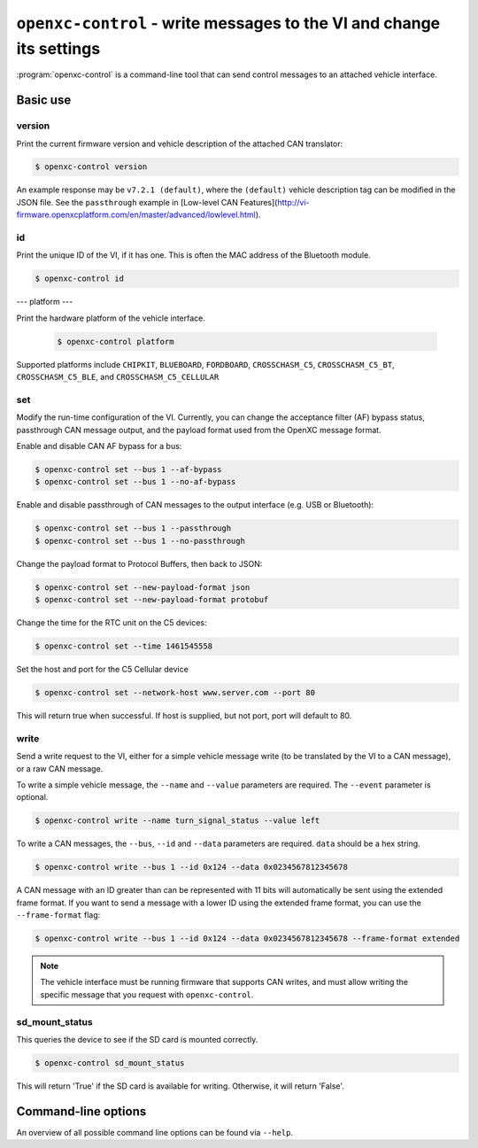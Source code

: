 =====================================================================
``openxc-control`` - write messages to the VI and change its settings
=====================================================================

:program:`openxc-control` is a command-line tool that can send control messages
to an attached vehicle interface.

Basic use
=========

--------
version
--------

Print the current firmware version and vehicle description of the attached CAN
translator:

.. code-block:: bash

    $ openxc-control version

An example response may be ``v7.2.1 (default)``, where the ``(default)`` vehicle description tag can be modified in the JSON file. See the ``passthrough`` example in [Low-level CAN Features](http://vi-firmware.openxcplatform.com/en/master/advanced/lowlevel.html).

---
id
---

Print the unique ID of the VI, if it has one. This is often the MAC address of
the Bluetooth module.

.. code-block:: bash

    $ openxc-control id

---
platform
---

Print the hardware platform of the vehicle interface.

  .. code-block:: bash

      $ openxc-control platform

Supported platforms include ``CHIPKIT``, ``BLUEBOARD``, ``FORDBOARD``, ``CROSSCHASM_C5``, ``CROSSCHASM_C5_BT``, ``CROSSCHASM_C5_BLE``, and ``CROSSCHASM_C5_CELLULAR``

---
set
---

Modify the run-time configuration of the VI. Currently, you can change the
acceptance filter (AF) bypass status, passthrough CAN message output, and the
payload format used from the OpenXC message format.

Enable and disable CAN AF bypass for a bus:

.. code-block:: bash

    $ openxc-control set --bus 1 --af-bypass
    $ openxc-control set --bus 1 --no-af-bypass

Enable and disable passthrough of CAN messages to the output interface (e.g. USB
or Bluetooth):

.. code-block:: bash

    $ openxc-control set --bus 1 --passthrough
    $ openxc-control set --bus 1 --no-passthrough

Change the payload format to Protocol Buffers, then back to JSON:

.. code-block:: bash

    $ openxc-control set --new-payload-format json
    $ openxc-control set --new-payload-format protobuf

Change the time for the RTC unit on the C5 devices:

.. code-block:: bash

    $ openxc-control set --time 1461545558

Set the host and port for the C5 Cellular device

.. code-block:: bash

    $ openxc-control set --network-host www.server.com --port 80

This will return true when successful. If host is supplied, but not port,
port will default to 80.

------
write
------

Send a write request to the VI, either for a simple vehicle message write (to be
translated by the VI to a CAN message), or a raw CAN message.

To write a simple vehicle message, the ``--name`` and ``--value`` parameters are
required. The ``--event`` parameter is optional.

.. code-block:: bash

    $ openxc-control write --name turn_signal_status --value left

To write a CAN messages, the ``--bus``, ``--id`` and ``--data`` parameters are
required. ``data`` should be a hex string.

.. code-block:: bash

    $ openxc-control write --bus 1 --id 0x124 --data 0x0234567812345678

A CAN message with an ID greater than can be represented with 11 bits
will automatically be sent using the extended frame format. If you want to send
a message with a lower ID using the extended frame format, you can use the
``--frame-format`` flag:

.. code-block:: bash

    $ openxc-control write --bus 1 --id 0x124 --data 0x0234567812345678 --frame-format extended

.. note::

    The vehicle interface must be running firmware that supports CAN writes, and
    must allow writing the specific message that you request with
    ``openxc-control``.


---------------
sd_mount_status
---------------

This queries the device to see if the SD card is mounted correctly.

.. code-block:: bash

    $ openxc-control sd_mount_status

This will return 'True' if the SD card is available for writing. Otherwise, it will return 'False'.



Command-line options
====================

An overview of all possible command line options can be found via
``--help``.
